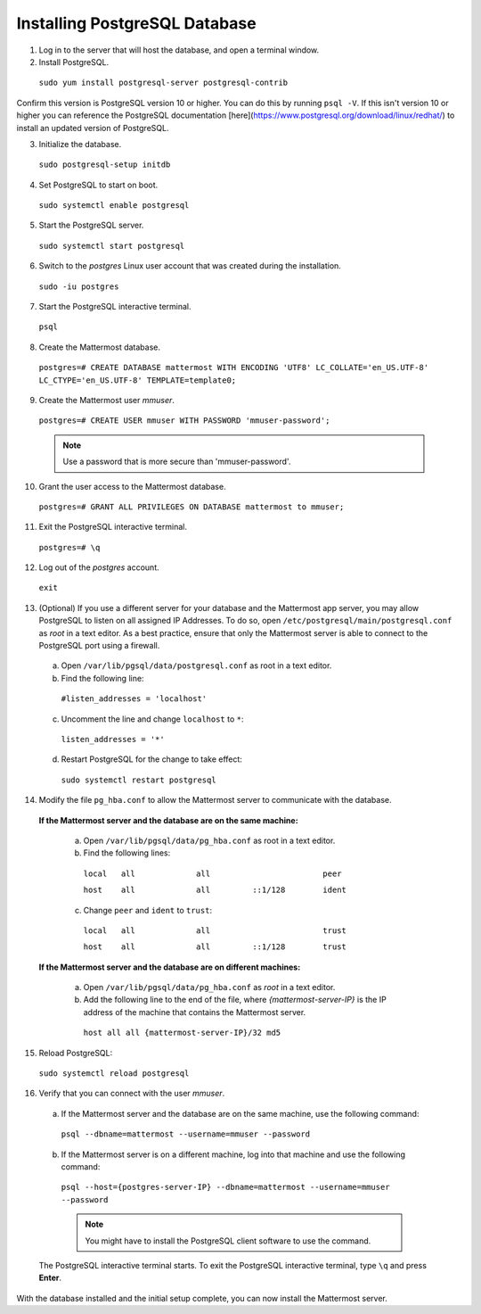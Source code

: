 ..  _install-rhel-8-postgresql:

Installing PostgreSQL Database
------------------------------

1. Log in to the server that will host the database, and open a terminal window.


2. Install PostgreSQL.

  ``sudo yum install postgresql-server postgresql-contrib``
  
Confirm this version is PostgreSQL version 10 or higher. You can do this by running ``psql -V``. If this isn't version 10 or higher you can reference the PostgreSQL documentation [here](https://www.postgresql.org/download/linux/redhat/) to install an updated version of PostgreSQL.

3. Initialize the database.

  ``sudo postgresql-setup initdb``

4. Set PostgreSQL to start on boot.

  ``sudo systemctl enable postgresql``

5. Start the PostgreSQL server.

  ``sudo systemctl start postgresql``

6. Switch to the *postgres* Linux user account that was created during the installation.

  ``sudo -iu postgres``

7. Start the PostgreSQL interactive terminal.

  ``psql``

8.  Create the Mattermost database.

  ``postgres=# CREATE DATABASE mattermost WITH ENCODING 'UTF8' LC_COLLATE='en_US.UTF-8' LC_CTYPE='en_US.UTF-8' TEMPLATE=template0;``

9.  Create the Mattermost user *mmuser*.

  ``postgres=# CREATE USER mmuser WITH PASSWORD 'mmuser-password';``

  .. note::
    Use a password that is more secure than 'mmuser-password'.

10.  Grant the user access to the Mattermost database.

  ``postgres=# GRANT ALL PRIVILEGES ON DATABASE mattermost to mmuser;``

11. Exit the PostgreSQL interactive terminal.

  ``postgres=# \q``

12. Log out of the *postgres* account.

  ``exit``

13. (Optional) If you use a different server for your database and the Mattermost app server, you may allow PostgreSQL to listen on all assigned IP Addresses. To do so, open ``/etc/postgresql/main/postgresql.conf`` as *root* in a text editor. As a best practice, ensure that only the Mattermost server is able to connect to the PostgreSQL port using a firewall.

  a. Open ``/var/lib/pgsql/data/postgresql.conf`` as root in a text editor.

  b. Find the following line:

    ``#listen_addresses = 'localhost'``

  c. Uncomment the line and change ``localhost`` to ``*``:

    ``listen_addresses = '*'``

  d. Restart PostgreSQL for the change to take effect:

    ``sudo systemctl restart postgresql``

14. Modify the file ``pg_hba.conf`` to allow the Mattermost server to communicate with the database.

  **If the Mattermost server and the database are on the same machine:**

    a. Open ``/var/lib/pgsql/data/pg_hba.conf`` as root in a text editor.

    b. Find the following lines:

      ``local   all             all                        peer``
      
      ``host    all             all         ::1/128        ident``

    c. Change ``peer`` and ``ident`` to ``trust``:

      ``local   all             all                        trust``
      
      ``host    all             all         ::1/128        trust``

  **If the Mattermost server and the database are on different machines:**

    a. Open ``/var/lib/pgsql/data/pg_hba.conf`` as *root* in a text editor.

    b. Add the following line to the end of the file, where *{mattermost-server-IP}* is the IP address of the machine that contains the Mattermost server.

      ``host all all {mattermost-server-IP}/32 md5``

15. Reload PostgreSQL:

  ``sudo systemctl reload postgresql``

16. Verify that you can connect with the user *mmuser*.

  a. If the Mattermost server and the database are on the same machine, use the following command:

    ``psql --dbname=mattermost --username=mmuser --password``

  b. If the Mattermost server is on a different machine, log into that machine and use the following command:

    ``psql --host={postgres-server-IP} --dbname=mattermost --username=mmuser --password``

    .. note::
      You might have to install the PostgreSQL client software to use the command.

  The PostgreSQL interactive terminal starts. To exit the PostgreSQL interactive terminal, type ``\q`` and press **Enter**.

With the database installed and the initial setup complete, you can now install the Mattermost server.
